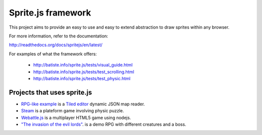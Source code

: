 ====================
Sprite.js framework
====================

This project aims to provide an easy to use and easy to extend abstraction to draw sprites within any browser.

For more information, refer to the documentation:

http://readthedocs.org/docs/spritejs/en/latest/

For examples of what the framework offers:

 * http://batiste.info/sprite.js/tests/visual_guide.html
 * http://batiste.info/sprite.js/tests/test_scrolling.html
 * http://batiste.info/sprite.js/tests/test_physic.html


Projects that uses sprite.js
==============================

* `RPG-like example <http://batiste.info/sprite.js/tests/mapeditor/map_reader.html>`_ is a `Tiled editor <http://www.mapeditor.org/>`_ dynamic JSON map reader.
* `Steam <http://batiste.info/games/steam9/>`_ is a plateform game involving physic puzzle.
* `Webattle.js <https://github.com/tadast/webattle.js>`_ is a multiplayer HTML5 game using nodejs.
* `"The invasion of the evil lords" <http://batiste.info/games/rpg/game.html>`_. is a demo RPG with different creatures and a boss.

